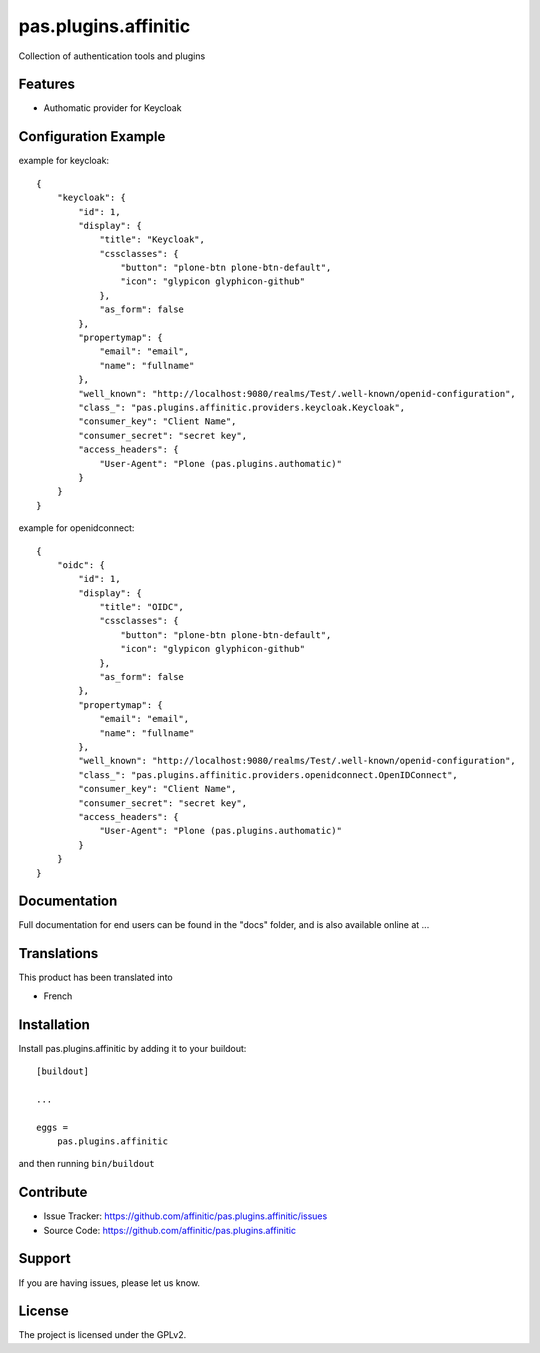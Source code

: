 =====================
pas.plugins.affinitic
=====================

Collection of authentication tools and plugins

Features
--------

- Authomatic provider for Keycloak


Configuration Example
---------------------

example for keycloak::

    {
        "keycloak": {
            "id": 1,
            "display": {
                "title": "Keycloak",
                "cssclasses": {
                    "button": "plone-btn plone-btn-default",
                    "icon": "glypicon glyphicon-github"
                },
                "as_form": false
            },
            "propertymap": {
                "email": "email",
                "name": "fullname"
            },
            "well_known": "http://localhost:9080/realms/Test/.well-known/openid-configuration",
            "class_": "pas.plugins.affinitic.providers.keycloak.Keycloak",
            "consumer_key": "Client Name",
            "consumer_secret": "secret key",
            "access_headers": {
                "User-Agent": "Plone (pas.plugins.authomatic)"
            }
        }
    }

example for openidconnect::

    {
        "oidc": {
            "id": 1,
            "display": {
                "title": "OIDC",
                "cssclasses": {
                    "button": "plone-btn plone-btn-default",
                    "icon": "glypicon glyphicon-github"
                },
                "as_form": false
            },
            "propertymap": {
                "email": "email",
                "name": "fullname"
            },
            "well_known": "http://localhost:9080/realms/Test/.well-known/openid-configuration",
            "class_": "pas.plugins.affinitic.providers.openidconnect.OpenIDConnect",
            "consumer_key": "Client Name",
            "consumer_secret": "secret key",
            "access_headers": {
                "User-Agent": "Plone (pas.plugins.authomatic)"
            }
        }
    }


Documentation
-------------

Full documentation for end users can be found in the "docs" folder, and is also available online at ...


Translations
------------

This product has been translated into

- French


Installation
------------

Install pas.plugins.affinitic by adding it to your buildout::

    [buildout]

    ...

    eggs =
        pas.plugins.affinitic


and then running ``bin/buildout``


Contribute
----------

- Issue Tracker: https://github.com/affinitic/pas.plugins.affinitic/issues
- Source Code: https://github.com/affinitic/pas.plugins.affinitic


Support
-------

If you are having issues, please let us know.


License
-------
The project is licensed under the GPLv2.
